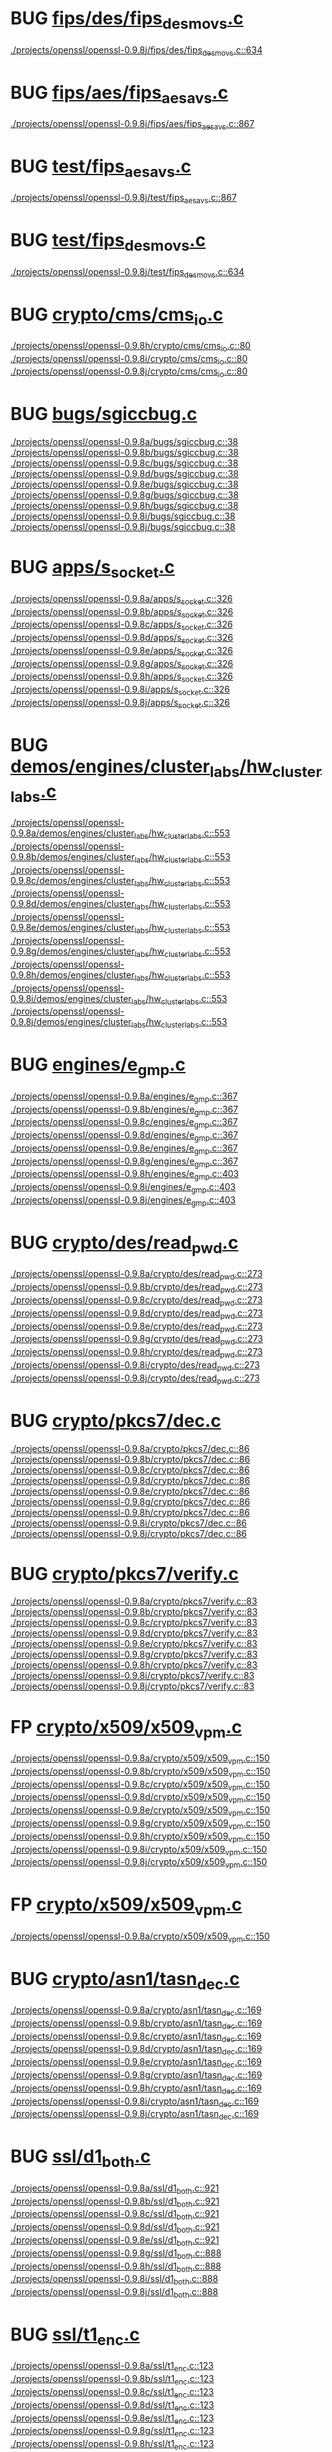 * BUG [[view:./projects/openssl/openssl-0.9.8j/fips/des/fips_desmovs.c::face=ovl-face1::linb=634::colb=8::cole=13][fips/des/fips_desmovs.c]]
 [[view:./projects/openssl/openssl-0.9.8j/fips/des/fips_desmovs.c::face=ovl-face1::linb=634::colb=8::cole=13][./projects/openssl/openssl-0.9.8j/fips/des/fips_desmovs.c::634]]
* BUG [[view:./projects/openssl/openssl-0.9.8j/fips/aes/fips_aesavs.c::face=ovl-face1::linb=867::colb=8::cole=13][fips/aes/fips_aesavs.c]]
 [[view:./projects/openssl/openssl-0.9.8j/fips/aes/fips_aesavs.c::face=ovl-face1::linb=867::colb=8::cole=13][./projects/openssl/openssl-0.9.8j/fips/aes/fips_aesavs.c::867]]
* BUG [[view:./projects/openssl/openssl-0.9.8j/test/fips_aesavs.c::face=ovl-face1::linb=867::colb=8::cole=13][test/fips_aesavs.c]]
 [[view:./projects/openssl/openssl-0.9.8j/test/fips_aesavs.c::face=ovl-face1::linb=867::colb=8::cole=13][./projects/openssl/openssl-0.9.8j/test/fips_aesavs.c::867]]
* BUG [[view:./projects/openssl/openssl-0.9.8j/test/fips_desmovs.c::face=ovl-face1::linb=634::colb=8::cole=13][test/fips_desmovs.c]]
 [[view:./projects/openssl/openssl-0.9.8j/test/fips_desmovs.c::face=ovl-face1::linb=634::colb=8::cole=13][./projects/openssl/openssl-0.9.8j/test/fips_desmovs.c::634]]
* BUG [[view:./projects/openssl/openssl-0.9.8h/crypto/cms/cms_io.c::face=ovl-face1::linb=80::colb=5::cole=6][crypto/cms/cms_io.c]]
 [[view:./projects/openssl/openssl-0.9.8h/crypto/cms/cms_io.c::face=ovl-face1::linb=80::colb=5::cole=6][./projects/openssl/openssl-0.9.8h/crypto/cms/cms_io.c::80]]
 [[view:./projects/openssl/openssl-0.9.8i/crypto/cms/cms_io.c::face=ovl-face1::linb=80::colb=5::cole=6][./projects/openssl/openssl-0.9.8i/crypto/cms/cms_io.c::80]]
 [[view:./projects/openssl/openssl-0.9.8j/crypto/cms/cms_io.c::face=ovl-face1::linb=80::colb=5::cole=6][./projects/openssl/openssl-0.9.8j/crypto/cms/cms_io.c::80]]
* BUG [[view:./projects/openssl/openssl-0.9.8a/bugs/sgiccbug.c::face=ovl-face1::linb=38::colb=7::cole=12][bugs/sgiccbug.c]]
 [[view:./projects/openssl/openssl-0.9.8a/bugs/sgiccbug.c::face=ovl-face1::linb=38::colb=7::cole=12][./projects/openssl/openssl-0.9.8a/bugs/sgiccbug.c::38]]
 [[view:./projects/openssl/openssl-0.9.8b/bugs/sgiccbug.c::face=ovl-face1::linb=38::colb=7::cole=12][./projects/openssl/openssl-0.9.8b/bugs/sgiccbug.c::38]]
 [[view:./projects/openssl/openssl-0.9.8c/bugs/sgiccbug.c::face=ovl-face1::linb=38::colb=7::cole=12][./projects/openssl/openssl-0.9.8c/bugs/sgiccbug.c::38]]
 [[view:./projects/openssl/openssl-0.9.8d/bugs/sgiccbug.c::face=ovl-face1::linb=38::colb=7::cole=12][./projects/openssl/openssl-0.9.8d/bugs/sgiccbug.c::38]]
 [[view:./projects/openssl/openssl-0.9.8e/bugs/sgiccbug.c::face=ovl-face1::linb=38::colb=7::cole=12][./projects/openssl/openssl-0.9.8e/bugs/sgiccbug.c::38]]
 [[view:./projects/openssl/openssl-0.9.8g/bugs/sgiccbug.c::face=ovl-face1::linb=38::colb=7::cole=12][./projects/openssl/openssl-0.9.8g/bugs/sgiccbug.c::38]]
 [[view:./projects/openssl/openssl-0.9.8h/bugs/sgiccbug.c::face=ovl-face1::linb=38::colb=7::cole=12][./projects/openssl/openssl-0.9.8h/bugs/sgiccbug.c::38]]
 [[view:./projects/openssl/openssl-0.9.8i/bugs/sgiccbug.c::face=ovl-face1::linb=38::colb=7::cole=12][./projects/openssl/openssl-0.9.8i/bugs/sgiccbug.c::38]]
 [[view:./projects/openssl/openssl-0.9.8j/bugs/sgiccbug.c::face=ovl-face1::linb=38::colb=7::cole=12][./projects/openssl/openssl-0.9.8j/bugs/sgiccbug.c::38]]
* BUG [[view:./projects/openssl/openssl-0.9.8a/apps/s_socket.c::face=ovl-face1::linb=326::colb=11::cole=12][apps/s_socket.c]]
 [[view:./projects/openssl/openssl-0.9.8a/apps/s_socket.c::face=ovl-face1::linb=326::colb=11::cole=12][./projects/openssl/openssl-0.9.8a/apps/s_socket.c::326]]
 [[view:./projects/openssl/openssl-0.9.8b/apps/s_socket.c::face=ovl-face1::linb=326::colb=11::cole=12][./projects/openssl/openssl-0.9.8b/apps/s_socket.c::326]]
 [[view:./projects/openssl/openssl-0.9.8c/apps/s_socket.c::face=ovl-face1::linb=326::colb=11::cole=12][./projects/openssl/openssl-0.9.8c/apps/s_socket.c::326]]
 [[view:./projects/openssl/openssl-0.9.8d/apps/s_socket.c::face=ovl-face1::linb=326::colb=11::cole=12][./projects/openssl/openssl-0.9.8d/apps/s_socket.c::326]]
 [[view:./projects/openssl/openssl-0.9.8e/apps/s_socket.c::face=ovl-face1::linb=326::colb=11::cole=12][./projects/openssl/openssl-0.9.8e/apps/s_socket.c::326]]
 [[view:./projects/openssl/openssl-0.9.8g/apps/s_socket.c::face=ovl-face1::linb=326::colb=11::cole=12][./projects/openssl/openssl-0.9.8g/apps/s_socket.c::326]]
 [[view:./projects/openssl/openssl-0.9.8h/apps/s_socket.c::face=ovl-face1::linb=326::colb=11::cole=12][./projects/openssl/openssl-0.9.8h/apps/s_socket.c::326]]
 [[view:./projects/openssl/openssl-0.9.8i/apps/s_socket.c::face=ovl-face1::linb=326::colb=11::cole=12][./projects/openssl/openssl-0.9.8i/apps/s_socket.c::326]]
 [[view:./projects/openssl/openssl-0.9.8j/apps/s_socket.c::face=ovl-face1::linb=326::colb=11::cole=12][./projects/openssl/openssl-0.9.8j/apps/s_socket.c::326]]
* BUG [[view:./projects/openssl/openssl-0.9.8a/demos/engines/cluster_labs/hw_cluster_labs.c::face=ovl-face1::linb=553::colb=5::cole=11][demos/engines/cluster_labs/hw_cluster_labs.c]]
 [[view:./projects/openssl/openssl-0.9.8a/demos/engines/cluster_labs/hw_cluster_labs.c::face=ovl-face1::linb=553::colb=5::cole=11][./projects/openssl/openssl-0.9.8a/demos/engines/cluster_labs/hw_cluster_labs.c::553]]
 [[view:./projects/openssl/openssl-0.9.8b/demos/engines/cluster_labs/hw_cluster_labs.c::face=ovl-face1::linb=553::colb=5::cole=11][./projects/openssl/openssl-0.9.8b/demos/engines/cluster_labs/hw_cluster_labs.c::553]]
 [[view:./projects/openssl/openssl-0.9.8c/demos/engines/cluster_labs/hw_cluster_labs.c::face=ovl-face1::linb=553::colb=5::cole=11][./projects/openssl/openssl-0.9.8c/demos/engines/cluster_labs/hw_cluster_labs.c::553]]
 [[view:./projects/openssl/openssl-0.9.8d/demos/engines/cluster_labs/hw_cluster_labs.c::face=ovl-face1::linb=553::colb=5::cole=11][./projects/openssl/openssl-0.9.8d/demos/engines/cluster_labs/hw_cluster_labs.c::553]]
 [[view:./projects/openssl/openssl-0.9.8e/demos/engines/cluster_labs/hw_cluster_labs.c::face=ovl-face1::linb=553::colb=5::cole=11][./projects/openssl/openssl-0.9.8e/demos/engines/cluster_labs/hw_cluster_labs.c::553]]
 [[view:./projects/openssl/openssl-0.9.8g/demos/engines/cluster_labs/hw_cluster_labs.c::face=ovl-face1::linb=553::colb=5::cole=11][./projects/openssl/openssl-0.9.8g/demos/engines/cluster_labs/hw_cluster_labs.c::553]]
 [[view:./projects/openssl/openssl-0.9.8h/demos/engines/cluster_labs/hw_cluster_labs.c::face=ovl-face1::linb=553::colb=5::cole=11][./projects/openssl/openssl-0.9.8h/demos/engines/cluster_labs/hw_cluster_labs.c::553]]
 [[view:./projects/openssl/openssl-0.9.8i/demos/engines/cluster_labs/hw_cluster_labs.c::face=ovl-face1::linb=553::colb=5::cole=11][./projects/openssl/openssl-0.9.8i/demos/engines/cluster_labs/hw_cluster_labs.c::553]]
 [[view:./projects/openssl/openssl-0.9.8j/demos/engines/cluster_labs/hw_cluster_labs.c::face=ovl-face1::linb=553::colb=5::cole=11][./projects/openssl/openssl-0.9.8j/demos/engines/cluster_labs/hw_cluster_labs.c::553]]
* BUG [[view:./projects/openssl/openssl-0.9.8a/engines/e_gmp.c::face=ovl-face1::linb=367::colb=5::cole=14][engines/e_gmp.c]]
 [[view:./projects/openssl/openssl-0.9.8a/engines/e_gmp.c::face=ovl-face1::linb=367::colb=5::cole=14][./projects/openssl/openssl-0.9.8a/engines/e_gmp.c::367]]
 [[view:./projects/openssl/openssl-0.9.8b/engines/e_gmp.c::face=ovl-face1::linb=367::colb=5::cole=14][./projects/openssl/openssl-0.9.8b/engines/e_gmp.c::367]]
 [[view:./projects/openssl/openssl-0.9.8c/engines/e_gmp.c::face=ovl-face1::linb=367::colb=5::cole=14][./projects/openssl/openssl-0.9.8c/engines/e_gmp.c::367]]
 [[view:./projects/openssl/openssl-0.9.8d/engines/e_gmp.c::face=ovl-face1::linb=367::colb=5::cole=14][./projects/openssl/openssl-0.9.8d/engines/e_gmp.c::367]]
 [[view:./projects/openssl/openssl-0.9.8e/engines/e_gmp.c::face=ovl-face1::linb=367::colb=5::cole=14][./projects/openssl/openssl-0.9.8e/engines/e_gmp.c::367]]
 [[view:./projects/openssl/openssl-0.9.8g/engines/e_gmp.c::face=ovl-face1::linb=367::colb=5::cole=14][./projects/openssl/openssl-0.9.8g/engines/e_gmp.c::367]]
 [[view:./projects/openssl/openssl-0.9.8h/engines/e_gmp.c::face=ovl-face1::linb=403::colb=5::cole=14][./projects/openssl/openssl-0.9.8h/engines/e_gmp.c::403]]
 [[view:./projects/openssl/openssl-0.9.8i/engines/e_gmp.c::face=ovl-face1::linb=403::colb=5::cole=14][./projects/openssl/openssl-0.9.8i/engines/e_gmp.c::403]]
 [[view:./projects/openssl/openssl-0.9.8j/engines/e_gmp.c::face=ovl-face1::linb=403::colb=5::cole=14][./projects/openssl/openssl-0.9.8j/engines/e_gmp.c::403]]
* BUG [[view:./projects/openssl/openssl-0.9.8a/crypto/des/read_pwd.c::face=ovl-face1::linb=273::colb=5::cole=11][crypto/des/read_pwd.c]]
 [[view:./projects/openssl/openssl-0.9.8a/crypto/des/read_pwd.c::face=ovl-face1::linb=273::colb=5::cole=11][./projects/openssl/openssl-0.9.8a/crypto/des/read_pwd.c::273]]
 [[view:./projects/openssl/openssl-0.9.8b/crypto/des/read_pwd.c::face=ovl-face1::linb=273::colb=5::cole=11][./projects/openssl/openssl-0.9.8b/crypto/des/read_pwd.c::273]]
 [[view:./projects/openssl/openssl-0.9.8c/crypto/des/read_pwd.c::face=ovl-face1::linb=273::colb=5::cole=11][./projects/openssl/openssl-0.9.8c/crypto/des/read_pwd.c::273]]
 [[view:./projects/openssl/openssl-0.9.8d/crypto/des/read_pwd.c::face=ovl-face1::linb=273::colb=5::cole=11][./projects/openssl/openssl-0.9.8d/crypto/des/read_pwd.c::273]]
 [[view:./projects/openssl/openssl-0.9.8e/crypto/des/read_pwd.c::face=ovl-face1::linb=273::colb=5::cole=11][./projects/openssl/openssl-0.9.8e/crypto/des/read_pwd.c::273]]
 [[view:./projects/openssl/openssl-0.9.8g/crypto/des/read_pwd.c::face=ovl-face1::linb=273::colb=5::cole=11][./projects/openssl/openssl-0.9.8g/crypto/des/read_pwd.c::273]]
 [[view:./projects/openssl/openssl-0.9.8h/crypto/des/read_pwd.c::face=ovl-face1::linb=273::colb=5::cole=11][./projects/openssl/openssl-0.9.8h/crypto/des/read_pwd.c::273]]
 [[view:./projects/openssl/openssl-0.9.8i/crypto/des/read_pwd.c::face=ovl-face1::linb=273::colb=5::cole=11][./projects/openssl/openssl-0.9.8i/crypto/des/read_pwd.c::273]]
 [[view:./projects/openssl/openssl-0.9.8j/crypto/des/read_pwd.c::face=ovl-face1::linb=273::colb=5::cole=11][./projects/openssl/openssl-0.9.8j/crypto/des/read_pwd.c::273]]
* BUG [[view:./projects/openssl/openssl-0.9.8a/crypto/pkcs7/dec.c::face=ovl-face1::linb=86::colb=7::cole=14][crypto/pkcs7/dec.c]]
 [[view:./projects/openssl/openssl-0.9.8a/crypto/pkcs7/dec.c::face=ovl-face1::linb=86::colb=7::cole=14][./projects/openssl/openssl-0.9.8a/crypto/pkcs7/dec.c::86]]
 [[view:./projects/openssl/openssl-0.9.8b/crypto/pkcs7/dec.c::face=ovl-face1::linb=86::colb=7::cole=14][./projects/openssl/openssl-0.9.8b/crypto/pkcs7/dec.c::86]]
 [[view:./projects/openssl/openssl-0.9.8c/crypto/pkcs7/dec.c::face=ovl-face1::linb=86::colb=7::cole=14][./projects/openssl/openssl-0.9.8c/crypto/pkcs7/dec.c::86]]
 [[view:./projects/openssl/openssl-0.9.8d/crypto/pkcs7/dec.c::face=ovl-face1::linb=86::colb=7::cole=14][./projects/openssl/openssl-0.9.8d/crypto/pkcs7/dec.c::86]]
 [[view:./projects/openssl/openssl-0.9.8e/crypto/pkcs7/dec.c::face=ovl-face1::linb=86::colb=7::cole=14][./projects/openssl/openssl-0.9.8e/crypto/pkcs7/dec.c::86]]
 [[view:./projects/openssl/openssl-0.9.8g/crypto/pkcs7/dec.c::face=ovl-face1::linb=86::colb=7::cole=14][./projects/openssl/openssl-0.9.8g/crypto/pkcs7/dec.c::86]]
 [[view:./projects/openssl/openssl-0.9.8h/crypto/pkcs7/dec.c::face=ovl-face1::linb=86::colb=7::cole=14][./projects/openssl/openssl-0.9.8h/crypto/pkcs7/dec.c::86]]
 [[view:./projects/openssl/openssl-0.9.8i/crypto/pkcs7/dec.c::face=ovl-face1::linb=86::colb=7::cole=14][./projects/openssl/openssl-0.9.8i/crypto/pkcs7/dec.c::86]]
 [[view:./projects/openssl/openssl-0.9.8j/crypto/pkcs7/dec.c::face=ovl-face1::linb=86::colb=7::cole=14][./projects/openssl/openssl-0.9.8j/crypto/pkcs7/dec.c::86]]
* BUG [[view:./projects/openssl/openssl-0.9.8a/crypto/pkcs7/verify.c::face=ovl-face1::linb=83::colb=7::cole=14][crypto/pkcs7/verify.c]]
 [[view:./projects/openssl/openssl-0.9.8a/crypto/pkcs7/verify.c::face=ovl-face1::linb=83::colb=7::cole=14][./projects/openssl/openssl-0.9.8a/crypto/pkcs7/verify.c::83]]
 [[view:./projects/openssl/openssl-0.9.8b/crypto/pkcs7/verify.c::face=ovl-face1::linb=83::colb=7::cole=14][./projects/openssl/openssl-0.9.8b/crypto/pkcs7/verify.c::83]]
 [[view:./projects/openssl/openssl-0.9.8c/crypto/pkcs7/verify.c::face=ovl-face1::linb=83::colb=7::cole=14][./projects/openssl/openssl-0.9.8c/crypto/pkcs7/verify.c::83]]
 [[view:./projects/openssl/openssl-0.9.8d/crypto/pkcs7/verify.c::face=ovl-face1::linb=83::colb=7::cole=14][./projects/openssl/openssl-0.9.8d/crypto/pkcs7/verify.c::83]]
 [[view:./projects/openssl/openssl-0.9.8e/crypto/pkcs7/verify.c::face=ovl-face1::linb=83::colb=7::cole=14][./projects/openssl/openssl-0.9.8e/crypto/pkcs7/verify.c::83]]
 [[view:./projects/openssl/openssl-0.9.8g/crypto/pkcs7/verify.c::face=ovl-face1::linb=83::colb=7::cole=14][./projects/openssl/openssl-0.9.8g/crypto/pkcs7/verify.c::83]]
 [[view:./projects/openssl/openssl-0.9.8h/crypto/pkcs7/verify.c::face=ovl-face1::linb=83::colb=7::cole=14][./projects/openssl/openssl-0.9.8h/crypto/pkcs7/verify.c::83]]
 [[view:./projects/openssl/openssl-0.9.8i/crypto/pkcs7/verify.c::face=ovl-face1::linb=83::colb=7::cole=14][./projects/openssl/openssl-0.9.8i/crypto/pkcs7/verify.c::83]]
 [[view:./projects/openssl/openssl-0.9.8j/crypto/pkcs7/verify.c::face=ovl-face1::linb=83::colb=7::cole=14][./projects/openssl/openssl-0.9.8j/crypto/pkcs7/verify.c::83]]
* FP [[view:./projects/openssl/openssl-0.9.8a/crypto/x509/x509_vpm.c::face=ovl-face1::linb=150::colb=5::cole=15][crypto/x509/x509_vpm.c]]
 [[view:./projects/openssl/openssl-0.9.8a/crypto/x509/x509_vpm.c::face=ovl-face1::linb=150::colb=5::cole=15][./projects/openssl/openssl-0.9.8a/crypto/x509/x509_vpm.c::150]]
 [[view:./projects/openssl/openssl-0.9.8b/crypto/x509/x509_vpm.c::face=ovl-face1::linb=150::colb=5::cole=15][./projects/openssl/openssl-0.9.8b/crypto/x509/x509_vpm.c::150]]
 [[view:./projects/openssl/openssl-0.9.8c/crypto/x509/x509_vpm.c::face=ovl-face1::linb=150::colb=5::cole=15][./projects/openssl/openssl-0.9.8c/crypto/x509/x509_vpm.c::150]]
 [[view:./projects/openssl/openssl-0.9.8d/crypto/x509/x509_vpm.c::face=ovl-face1::linb=150::colb=5::cole=15][./projects/openssl/openssl-0.9.8d/crypto/x509/x509_vpm.c::150]]
 [[view:./projects/openssl/openssl-0.9.8e/crypto/x509/x509_vpm.c::face=ovl-face1::linb=150::colb=5::cole=15][./projects/openssl/openssl-0.9.8e/crypto/x509/x509_vpm.c::150]]
 [[view:./projects/openssl/openssl-0.9.8g/crypto/x509/x509_vpm.c::face=ovl-face1::linb=150::colb=5::cole=15][./projects/openssl/openssl-0.9.8g/crypto/x509/x509_vpm.c::150]]
 [[view:./projects/openssl/openssl-0.9.8h/crypto/x509/x509_vpm.c::face=ovl-face1::linb=150::colb=5::cole=15][./projects/openssl/openssl-0.9.8h/crypto/x509/x509_vpm.c::150]]
 [[view:./projects/openssl/openssl-0.9.8i/crypto/x509/x509_vpm.c::face=ovl-face1::linb=150::colb=5::cole=15][./projects/openssl/openssl-0.9.8i/crypto/x509/x509_vpm.c::150]]
 [[view:./projects/openssl/openssl-0.9.8j/crypto/x509/x509_vpm.c::face=ovl-face1::linb=150::colb=5::cole=15][./projects/openssl/openssl-0.9.8j/crypto/x509/x509_vpm.c::150]]
* FP [[view:./projects/openssl/openssl-0.9.8a/crypto/x509/x509_vpm.c::face=ovl-face1::linb=150::colb=17::cole=29][crypto/x509/x509_vpm.c]]
 [[view:./projects/openssl/openssl-0.9.8a/crypto/x509/x509_vpm.c::face=ovl-face1::linb=150::colb=17::cole=29][./projects/openssl/openssl-0.9.8a/crypto/x509/x509_vpm.c::150]]
* BUG [[view:./projects/openssl/openssl-0.9.8a/crypto/asn1/tasn_dec.c::face=ovl-face1::linb=169::colb=13::cole=19][crypto/asn1/tasn_dec.c]]
 [[view:./projects/openssl/openssl-0.9.8a/crypto/asn1/tasn_dec.c::face=ovl-face1::linb=169::colb=13::cole=19][./projects/openssl/openssl-0.9.8a/crypto/asn1/tasn_dec.c::169]]
 [[view:./projects/openssl/openssl-0.9.8b/crypto/asn1/tasn_dec.c::face=ovl-face1::linb=169::colb=13::cole=19][./projects/openssl/openssl-0.9.8b/crypto/asn1/tasn_dec.c::169]]
 [[view:./projects/openssl/openssl-0.9.8c/crypto/asn1/tasn_dec.c::face=ovl-face1::linb=169::colb=13::cole=19][./projects/openssl/openssl-0.9.8c/crypto/asn1/tasn_dec.c::169]]
 [[view:./projects/openssl/openssl-0.9.8d/crypto/asn1/tasn_dec.c::face=ovl-face1::linb=169::colb=13::cole=19][./projects/openssl/openssl-0.9.8d/crypto/asn1/tasn_dec.c::169]]
 [[view:./projects/openssl/openssl-0.9.8e/crypto/asn1/tasn_dec.c::face=ovl-face1::linb=169::colb=13::cole=19][./projects/openssl/openssl-0.9.8e/crypto/asn1/tasn_dec.c::169]]
 [[view:./projects/openssl/openssl-0.9.8g/crypto/asn1/tasn_dec.c::face=ovl-face1::linb=169::colb=13::cole=19][./projects/openssl/openssl-0.9.8g/crypto/asn1/tasn_dec.c::169]]
 [[view:./projects/openssl/openssl-0.9.8h/crypto/asn1/tasn_dec.c::face=ovl-face1::linb=169::colb=13::cole=19][./projects/openssl/openssl-0.9.8h/crypto/asn1/tasn_dec.c::169]]
 [[view:./projects/openssl/openssl-0.9.8i/crypto/asn1/tasn_dec.c::face=ovl-face1::linb=169::colb=13::cole=19][./projects/openssl/openssl-0.9.8i/crypto/asn1/tasn_dec.c::169]]
 [[view:./projects/openssl/openssl-0.9.8j/crypto/asn1/tasn_dec.c::face=ovl-face1::linb=169::colb=13::cole=19][./projects/openssl/openssl-0.9.8j/crypto/asn1/tasn_dec.c::169]]
* BUG [[view:./projects/openssl/openssl-0.9.8a/ssl/d1_both.c::face=ovl-face1::linb=921::colb=8::cole=18][ssl/d1_both.c]]
 [[view:./projects/openssl/openssl-0.9.8a/ssl/d1_both.c::face=ovl-face1::linb=921::colb=8::cole=18][./projects/openssl/openssl-0.9.8a/ssl/d1_both.c::921]]
 [[view:./projects/openssl/openssl-0.9.8b/ssl/d1_both.c::face=ovl-face1::linb=921::colb=8::cole=18][./projects/openssl/openssl-0.9.8b/ssl/d1_both.c::921]]
 [[view:./projects/openssl/openssl-0.9.8c/ssl/d1_both.c::face=ovl-face1::linb=921::colb=8::cole=18][./projects/openssl/openssl-0.9.8c/ssl/d1_both.c::921]]
 [[view:./projects/openssl/openssl-0.9.8d/ssl/d1_both.c::face=ovl-face1::linb=921::colb=8::cole=18][./projects/openssl/openssl-0.9.8d/ssl/d1_both.c::921]]
 [[view:./projects/openssl/openssl-0.9.8e/ssl/d1_both.c::face=ovl-face1::linb=921::colb=8::cole=18][./projects/openssl/openssl-0.9.8e/ssl/d1_both.c::921]]
 [[view:./projects/openssl/openssl-0.9.8g/ssl/d1_both.c::face=ovl-face1::linb=888::colb=5::cole=15][./projects/openssl/openssl-0.9.8g/ssl/d1_both.c::888]]
 [[view:./projects/openssl/openssl-0.9.8h/ssl/d1_both.c::face=ovl-face1::linb=888::colb=5::cole=15][./projects/openssl/openssl-0.9.8h/ssl/d1_both.c::888]]
 [[view:./projects/openssl/openssl-0.9.8i/ssl/d1_both.c::face=ovl-face1::linb=888::colb=5::cole=15][./projects/openssl/openssl-0.9.8i/ssl/d1_both.c::888]]
 [[view:./projects/openssl/openssl-0.9.8j/ssl/d1_both.c::face=ovl-face1::linb=888::colb=5::cole=15][./projects/openssl/openssl-0.9.8j/ssl/d1_both.c::888]]
* BUG [[view:./projects/openssl/openssl-0.9.8a/ssl/t1_enc.c::face=ovl-face1::linb=123::colb=11::cole=12][ssl/t1_enc.c]]
 [[view:./projects/openssl/openssl-0.9.8a/ssl/t1_enc.c::face=ovl-face1::linb=123::colb=11::cole=12][./projects/openssl/openssl-0.9.8a/ssl/t1_enc.c::123]]
 [[view:./projects/openssl/openssl-0.9.8b/ssl/t1_enc.c::face=ovl-face1::linb=123::colb=11::cole=12][./projects/openssl/openssl-0.9.8b/ssl/t1_enc.c::123]]
 [[view:./projects/openssl/openssl-0.9.8c/ssl/t1_enc.c::face=ovl-face1::linb=123::colb=11::cole=12][./projects/openssl/openssl-0.9.8c/ssl/t1_enc.c::123]]
 [[view:./projects/openssl/openssl-0.9.8d/ssl/t1_enc.c::face=ovl-face1::linb=123::colb=11::cole=12][./projects/openssl/openssl-0.9.8d/ssl/t1_enc.c::123]]
 [[view:./projects/openssl/openssl-0.9.8e/ssl/t1_enc.c::face=ovl-face1::linb=123::colb=11::cole=12][./projects/openssl/openssl-0.9.8e/ssl/t1_enc.c::123]]
 [[view:./projects/openssl/openssl-0.9.8g/ssl/t1_enc.c::face=ovl-face1::linb=123::colb=11::cole=12][./projects/openssl/openssl-0.9.8g/ssl/t1_enc.c::123]]
 [[view:./projects/openssl/openssl-0.9.8h/ssl/t1_enc.c::face=ovl-face1::linb=123::colb=11::cole=12][./projects/openssl/openssl-0.9.8h/ssl/t1_enc.c::123]]
 [[view:./projects/openssl/openssl-0.9.8i/ssl/t1_enc.c::face=ovl-face1::linb=123::colb=11::cole=12][./projects/openssl/openssl-0.9.8i/ssl/t1_enc.c::123]]
 [[view:./projects/openssl/openssl-0.9.8j/ssl/t1_enc.c::face=ovl-face1::linb=128::colb=11::cole=12][./projects/openssl/openssl-0.9.8j/ssl/t1_enc.c::128]]

* org config

#+SEQ_TODO: TODO | BUG FP
